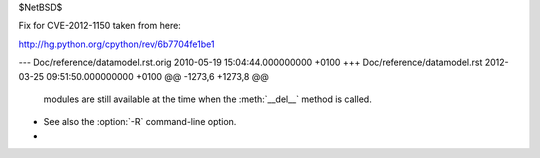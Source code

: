 $NetBSD$

Fix for CVE-2012-1150 taken from here:

http://hg.python.org/cpython/rev/6b7704fe1be1

--- Doc/reference/datamodel.rst.orig	2010-05-19 15:04:44.000000000 +0100
+++ Doc/reference/datamodel.rst	2012-03-25 09:51:50.000000000 +0100
@@ -1273,6 +1273,8 @@
       modules are still available at the time when the :meth:`__del__` method is
       called.
 
+   See also the :option:`-R` command-line option.
+
 
 .. method:: object.__repr__(self)
 
